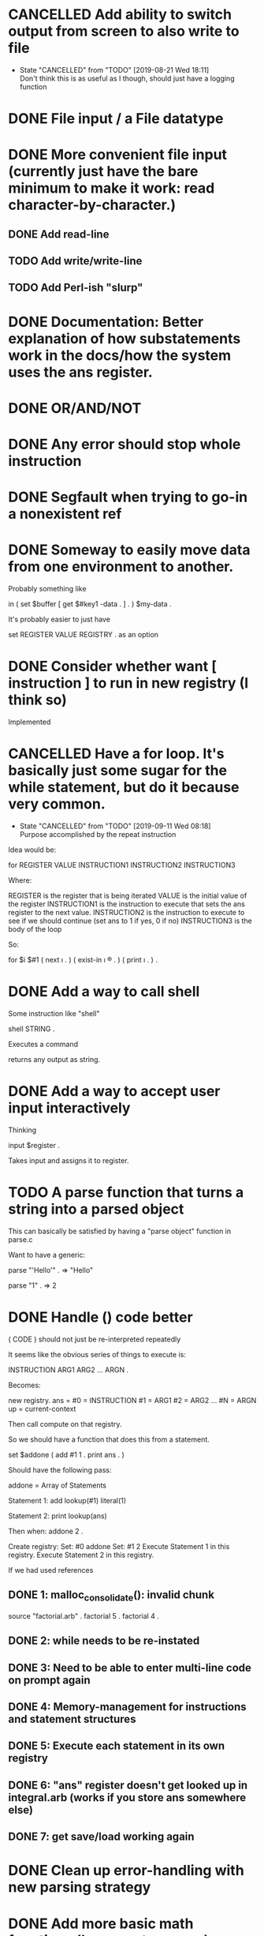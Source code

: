 * CANCELLED Add ability to switch output from screen to also write to file
  CLOSED: [2019-08-21 Wed 18:11]

  - State "CANCELLED"  from "TODO"       [2019-08-21 Wed 18:11] \\
    Don't think this is as useful as I though, should just have a logging function
* DONE File input / a File datatype
  CLOSED: [2019-08-15 Thu 12:08]

* DONE More convenient file input (currently just have the bare minimum to make it work: read character-by-character.)
  CLOSED: [2019-08-17 Sat 17:11]
** DONE Add read-line
   CLOSED: [2019-08-16 Fri 14:48]
** TODO Add write/write-line
** TODO Add Perl-ish "slurp"
* DONE Documentation: Better explanation of how substatements work in the docs/how the system uses the ans register.
  CLOSED: [2019-08-21 Wed 18:11]
* DONE OR/AND/NOT
  CLOSED: [2019-08-15 Thu 12:08]
* DONE Any error should stop whole instruction
  CLOSED: [2019-08-16 Fri 14:48]
* DONE Segfault when trying to go-in a nonexistent ref
  CLOSED: [2019-08-16 Fri 14:48]
* DONE Someway to easily move data from one environment to another.
  CLOSED: [2019-08-17 Sat 17:11]

Probably something like

in \reg1 ( set $buffer [ get $#key1 \my-data . ] . ) $my-data \reg2 .

It's probably easier to just have

set REGISTER VALUE REGISTRY .
as an option

* DONE Consider whether want [ instruction ] to run in new registry (I think so)
  CLOSED: [2019-08-21 Wed 17:49]

Implemented

* CANCELLED Have a for loop.  It's basically just some sugar for the while statement, but do it because very common.
  CLOSED: [2019-09-11 Wed 08:18]



  - State "CANCELLED"  from "TODO"       [2019-09-11 Wed 08:18] \\
    Purpose accomplished by the repeat instruction
Idea would be:

for REGISTER VALUE INSTRUCTION1 INSTRUCTION2 INSTRUCTION3

Where: 

REGISTER is the register that is being iterated
VALUE is the initial value of the register
INSTRUCTION1 is the instruction to execute that sets the ans register to the next value.  
INSTRUCTION2 is the instruction to execute to see if we should continue (set ans to 1 if yes, 0 if no)
INSTRUCTION3 is the body of the loop

So:

for $i $#1 ( next \i . ) ( exist-in \i \reg . ) ( print \i . ) .





* DONE Add a way to call shell
  CLOSED: [2019-08-21 Wed 18:11]

Some instruction like "shell"

shell STRING .

Executes a command

returns any output as string.

* DONE Add a way to accept user input interactively
  CLOSED: [2019-08-18 Sun 12:39]

Thinking 

input $register .

Takes input and assigns it to register.

* TODO A parse function that turns a string into a parsed object

This can basically be satisfied by having a "parse object" function in parse.c

Want to have a generic:

parse "'Hello'" . => "Hello"

parse "1" . => 2




* DONE Handle () code better
  CLOSED: [2019-08-24 Sat 02:53]

( CODE ) should not just be re-interpreted repeatedly

It seems like the obvious series of things to execute is:

INSTRUCTION ARG1 ARG2 ... ARGN .

Becomes:

new registry. ans =
#0 = INSTRUCTION 
#1 = ARG1
#2 = ARG2
...
#N = ARGN
up = current-context

Then call compute on that registry.

So we should have a function that does this from a statement.

set $addone ( add #1 1 . print ans . )

Should have the following pass:

addone = Array of Statements

Statement 1: 
add
lookup(#1)
literal(1)

Statement 2:
print
lookup(ans)

Then when: addone 2 .

Create registry:
Set: #0 addone
Set: #1 2
Execute Statement 1 in this registry.
Execute Statement 2 in this registry.



If we had used references


** DONE 1: malloc_consolidate(): invalid chunk
   CLOSED: [2019-08-22 Thu 23:12]

source "factorial.arb" .
factorial 5 .
factorial 4 .

** DONE 2: while needs to be re-instated
   CLOSED: [2019-08-23 Fri 01:27]

** DONE 3: Need to be able to enter multi-line code on prompt again
   CLOSED: [2019-08-23 Fri 01:27]

** DONE 4: Memory-management for instructions and statement structures
   CLOSED: [2019-08-23 Fri 01:27]

** DONE 5: Execute each statement in its own registry
   CLOSED: [2019-08-23 Fri 18:33]

** DONE 6: "ans" register doesn't get looked up in integral.arb (works if you store ans somewhere else)
   CLOSED: [2019-08-24 Sat 02:44]

** DONE 7: get save/load working again
   CLOSED: [2019-08-24 Sat 02:52]


* DONE Clean up error-handling with new parsing strategy
  CLOSED: [2019-08-25 Sun 02:46]

* DONE Add more basic math functions (log, exp, to-power)
  CLOSED: [2019-09-11 Wed 08:17]

* DONE Reduce unnecessary copying (thinking first for literals because that is mostly a change in basic memory management) 
  CLOSED: [2019-09-11 Wed 08:17]

* DONE Add c for new comment notation to doc
  CLOSED: [2019-08-27 Tue 23:51]
* TODO An operation that does nothing but "lookup" all arguments.  To evaluate active instructions. `sit` is a good candidate
* DONE Add regular expression function
  CLOSED: [2019-08-30 Fri 16:52]
`match` should give a registry of registries with each subregistry containing a different match.  Currently, it is just matching once.

Should add a substitute method.

Something like:

replace-one REGEX STRING . (replace first occurence in string)

* DONE Issue with parenthesis in quote expressions with parser
  CLOSED: [2019-08-28 Wed 13:23]


* DONE Add equivalent versions of assign which do not allocate but simply assume the memory has been allocated.  Will make many basic ops more efficient
  CLOSED: [2019-09-11 Wed 08:19]
* DONE Split out escaping strings from assigning strings.  Just an argument to copy.
  CLOSED: [2019-08-30 Fri 16:52]
* DONE Should be able to pre-allocate and hash names for registries of statements.  There are a fixed number of arguments, no reason it couldn't be done ahead of time.  Would make functions/loops faster.
  CLOSED: [2019-09-01 Sun 15:34]
* DONE Performance improvements
  CLOSED: [2019-09-02 Mon 21:59]
** DONE Registers/References can be hashed at allocation and copied without calling hash_str again
   CLOSED: [2019-09-02 Mon 02:09]
** DONE Hash element names before calling statements
   CLOSED: [2019-09-02 Mon 03:39]
** DONE Instructions at #0 should not be copied to new registry
   CLOSED: [2019-09-02 Mon 03:39]
** DONE If register already exists, do not delete it.  Just replace its data.
   CLOSED: [2019-09-02 Mon 03:39]
** TODO do-to-all, join, collapse all look really inefficient compared to what they could be
* DONE After performance improvements, looks like some difficulty retrieving references to \#1 etc throughout an instruction.
  CLOSED: [2019-09-02 Mon 21:59]
* DONE Comment settled as *, switch from ! because might be useful for "modification syntax"
  CLOSED: [2019-09-02 Mon 22:00]
* DONE Switched to ' for comment because might want to use * for some sort of globbing thing.  
  CLOSED: [2019-09-02 Mon 22:16]

* DONE Create a convenient syntax for accessing registers in registries
  CLOSED: [2019-09-03 Tue 16:32]

Current idea is the syntax: 

REGISTRY/REGISTER

If register is a REGISTRY itself, then

REGISTRY/REGISTER/REGISTER 

should work

Settled on

REGISTRY:REGISTER

for aesthetic reasons


* DONE Write the access notation for registries so that it is more "programmatic".
  CLOSED: [2019-09-03 Tue 21:59]

i.e. expect registers as values.  Some will be literal registers and others will not lookup values that (presumably) return registers.  We should keep this part "syntax" rather than language so don't allow substatemets or anything crazy but:

set @i @#1 .
add A:i 1 .


* DONE I actually like / so keep it
  CLOSED: [2019-09-03 Tue 21:59]

* DONE Make references work with slash notation
  CLOSED: [2019-09-04 Wed 17:57]
* DONE Decision not to make registers "work" with slash notation
  CLOSED: [2019-09-04 Wed 17:57]

I considered beig able to reference registers in the following way,

set @A/@#1/@#2 5 .

Instead, I decided to keep it like this:

set @#2 5 \A/@#1 .

Much simpler to understand (a register literal has no inherent context).
* DONE Document slash notation
  CLOSED: [2019-09-10 Tue 23:58]
** DONE Important to note how this allows for "namespaces"
   CLOSED: [2019-09-10 Tue 23:59]

Like so,

set @namespace [ reg . ] .
set @func1 ( ... ) \namespace .
* DONE Decide whether to use #1 or _1 or similar
  CLOSED: [2019-09-04 Wed 23:35]
@#1 #1 - stick with this
@_1 _1
@:1 :1 
@1- 1-
@=1 =1
@$1 $1
@*1 *1
@,1 ,1
@~1 ~1
* DONE Really need to clean up do-to-all, join, collapse, next code.  It's bad.
  CLOSED: [2019-09-11 Wed 08:17]
* TODO Do another efficiency pass
* TODO An "of" and "isof" typing system?
* TODO Consider whether we want to reserve register type with post-sigils

Like so:

a string = :string$
a registry = :registry@
an integer = :integer#
a decimal - :decimal%
an instruction = :instruction
a file = :file_
a register = :register:
* DONE Remove data and up registers.  Think of a better way to get that feature.
  CLOSED: [2019-09-11 Wed 23:49]

Main use of "data" is to print out what is currently stored.  So maybe just have a built-in, "show-registers" say, that does this.

up's main use is to execute a statement inline.  Rather than executing

set :cur [ add :cur 1 . ] .

before, could do,

set :n ( set :cur [ add :cur 1 . ] \up . ) .

Now, let's just use a syntax for executing inline.

n ,
i ,


basically, we want macros.  We want to use macros.

set :n < set :cur [ add :cur 1 . ] . > .

To start, these should be textual macros.

Like ,

set :concat_all < collapse #1 concat #2 . > .
concat_all \strlst "#" .
expands to 
	collapse \strlst concat "#" .

as if it was typed exactly like that.

Decided on just using a built-in "up" instruction
* TODO Make `up` more efficient.  Currently it is copying its arguments twice.
* TODO Have an "assert"-like command which checks type of values at registers and errors if register does not exist or if the type doesn't match
* TODO do-to-all should have a prefix option like similar instructions, order of registry and instruction should be same
* TODO Registries should really be hash tables to improve lookup speed

Idea is to make "registry" be a hash table containing what is now "registry".

Something like:

struct registry
{
	registry_content* contents[HASH_SIZE];
  struct registry* up;
};

struct registry_content = old struct registry

One idea is to use current "perfect hash" mod HASH_SIZE

"contents" will be set to current "head" registry.
* TODO Need to start hash tables with NULL, or maybe have a list of nodes with data already included in registry to make get faster...
* TODO Make fundamental objects be vectors, so there is a dimension element to them.

Idea would be to use "_" for element so:

x_1 = first element of x
x_2 = second element, etc


words-are-separated-with-dashes

* TODO op_last should error if no value found with prefix or return an error code (i.e. a register like /0 which could not normally be used).  Currently returns prefix0.
